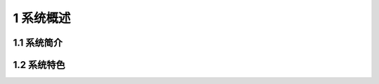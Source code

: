 --------------------------------
1 系统概述
--------------------------------


+++++++++++++++++++++++++++++
1.1	系统简介
+++++++++++++++++++++++++++++


 
+++++++++++++++++++++++++++++ 
1.2	系统特色
+++++++++++++++++++++++++++++
